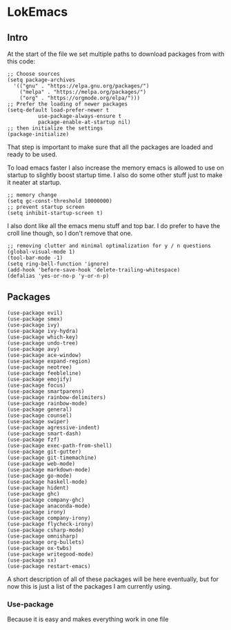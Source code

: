 * LokEmacs
** Intro
At the start of the file we set multiple paths to download packages from with this code:
#+BEGIN_SRC elisp
;; Choose sources
(setq package-archives
  '(("gnu" . "https://elpa.gnu.org/packages/")
    ("melpa" . "https://melpa.org/packages/")
    ("org" . "https://orgmode.org/elpa/")))
;; Prefer the loading of newer packages
(setq-default load-prefer-newer t
	      use-package-always-ensure t
	      package-enable-at-startup nil)
;; then initialize the settings
(package-initialize)
#+END_SRC

That step is important to make sure that all the packages are loaded and ready to be used.

To load emacs faster I also increase the memory emacs is allowed to use on startup to slightly boost startup time. I also do some other stuff just to make it neater at startup.
#+BEGIN_SRC elisp
;; memory change
(setq gc-const-threshold 10000000)
;; prevent startup screen
(setq inhibit-startup-screen t)
#+END_SRC

I also dont like all the emacs menu stuff and top bar. I do prefer to have the croll line though, so I don't remove that one.

#+BEGIN_SRC elisp
;; removing clutter and minimal optimalization for y / n questions
(global-visual-mode 1)
(tool-bar-mode -1)
(setq ring-bell-function 'ignore)
(add-hook 'before-save-hook 'delete-trailing-whitespace)
(defalias 'yes-or-no-p 'y-or-n-p)
#+END_SRC

** Packages
#+BEGIN_SRC elisp
(use-package evil)
(use-package smex)
(use-package ivy)
(use-package ivy-hydra)
(use-package which-key)
(use-package undo-tree)
(use-package avy)
(use-package ace-window)
(use-package expand-region)
(use-package neotree)
(use-package feebleline)
(use-package emojify)
(use-package focus)
(use-package smartparens)
(use-package rainbow-delimiters)
(use-package rainbow-mode)
(use-package general)
(use-package counsel)
(use-package swiper)
(use-package agressive-indent)
(use-package smart-dash)
(use-package fzf)
(use-package exec-path-from-shell)
(use-package git-gutter)
(use-package git-timemachine)
(use-package web-mode)
(use-package markdown-mode)
(use-package go-mode)
(use-package haskell-mode)
(use-package hident)
(use-package ghc)
(use-package company-ghc)
(use-package anaconda-mode)
(use-package irony)
(use-package company-irony)
(use-package flycheck-irony)
(use-package csharp-mode)
(use-package omnisharp)
(use-package org-bullets)
(use-package ox-twbs)
(use-package writegood-mode)
(use-package sx)
(use-package restart-emacs)
#+END_SRC

A short description of all of these packages will be here eventually, but for now this is just a list of the packages I am currently using.
*** Use-package
Because it is easy and makes everything work in one file
